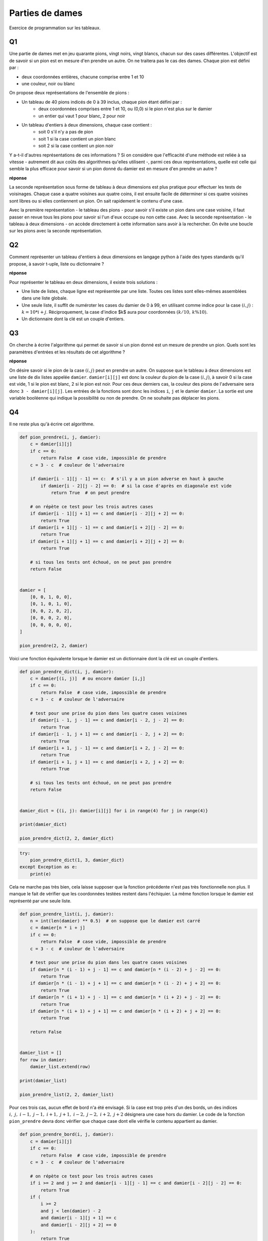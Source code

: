 
.. DO NOT EDIT.
.. THIS FILE WAS AUTOMATICALLY GENERATED BY SPHINX-GALLERY.
.. TO MAKE CHANGES, EDIT THE SOURCE PYTHON FILE:
.. "auto_examples/plot_partie_dame.py"
.. LINE NUMBERS ARE GIVEN BELOW.

.. only:: html

    .. note::
        :class: sphx-glr-download-link-note

        :ref:`Go to the end <sphx_glr_download_auto_examples_plot_partie_dame.py>`
        to download the full example code

.. rst-class:: sphx-glr-example-title

.. _sphx_glr_auto_examples_plot_partie_dame.py:


.. _partiedamerst:

================
Parties de dames
================

Exercice de programmation sur les tableaux.

Q1 
==
 
Une partie de dames met en jeu quarante pions, vingt noirs, vingt blancs, 
chacun sur des cases différentes. L'objectif est de savoir si un pion est
en mesure d'en prendre un autre. On ne traitera pas le cas des dames.
Chaque pion est défini par :
 
* deux coordonnées entières, chacune comprise entre 1 et 10
* une couleur, noir ou blanc

On propose deux représentations de l'ensemble de pions :
 
* Un tableau de 40 pions indicés de 0 à 39 inclus, chaque pion étant défini par :
    * deux coordonnées comprises entre 1 et 10, ou (0,0)
      si le pion n'est plus sur le damier
    * un entier qui vaut 1 pour blanc, 2 pour noir
* Un tableau d'entiers à deux dimensions, chaque case contient :
    * soit 0 s'il n'y a pas de pion
    * soit 1 si la case contient un pion blanc
    * soit 2 si la case contient un pion noir

Y a-t-il d'autres représentations de ces informations ? Si on considère 
que l'efficacité d'une méthode est reliée à sa vitesse - autrement dit aux
coûts des algorithmes qu'elles utilisent -, parmi ces deux représentations,
quelle est celle qui semble la plus efficace pour savoir si un pion donné
du damier est en mesure d'en prendre un autre ?

**réponse**

La seconde représentation sous forme de tableau à deux dimensions est
plus pratique pour effectuer les tests de voisinages. Chaque case a
quatre voisines aux quatre coins, il est ensuite facile de déterminer 
si ces quatre voisines sont libres ou si elles contiennent un pion.
On sait rapidement le contenu d'une case.
 
Avec la première représentation - le tableau des pions - pour savoir
s'il existe un pion dans une case voisine, il faut passer en revue
tous les pions pour savoir si l'un d'eux occupe ou non cette case.
Avec la seconde représentation - le tableau à deux dimensions - 
on accède directement à cette information sans avoir à la rechercher. 
On évite une boucle sur les pions avec la seconde représentation.

Q2
==

Comment représenter un tableau d'entiers à deux dimensions en
langage python à l'aide des types standards qu'il propose, 
à savoir t-uple, liste ou dictionnaire ?

**réponse**

Pour représenter le tableau en deux dimensions, il existe trois solutions :

* Une liste de listes, chaque ligne est représentée par une liste. 
  Toutes ces listes sont elles-mêmes assemblées dans une liste globale.
* Une seule liste, il suffit de numéroter les cases du damier de 0 à 99,
  en utilisant comme indice pour la case :math:`(i,j)` : :math:`k = 10*i+j`.
  Réciproquement, la case d'indice $k$ aura pour coordonnées 
  :math:`(k / 10, \, k \% 10)`.
* Un dictionnaire dont la clé est un couple d'entiers.

Q3
==

On cherche à écrire l'algorithme qui permet de savoir si un pion donné
est un mesure de prendre un pion. Quels sont les paramètres
d'entrées et les résultats de cet algorithme ? 

**réponse**

On désire savoir si le pion de la case :math:`(i,j)`
peut en prendre un autre. On suppose que le tableau à deux dimensions 
est une liste de dix listes appelée ``damier``. ``damier[i][j]``
est donc la couleur du pion de la case :math:`(i,j)`, 
à savoir 0 si la case est vide, 1 si le pion est blanc, 2 si le pion est noir.
Pour ces deux derniers cas, la couleur des pions de l'adversaire sera donc 
``3 - damier[i][j]``. Les entrées de la fonctions sont donc les indices 
``i``, ``j`` et le damier ``damier``. La sortie est une variable booléenne qui
indique la possibilité ou non de prendre. On ne souhaite pas déplacer les pions.

Q4
==

Il ne reste plus qu'à écrire cet algorithme.

.. GENERATED FROM PYTHON SOURCE LINES 98-133

.. code-block:: default



    def pion_prendre(i, j, damier):
        c = damier[i][j]
        if c == 0:
            return False  # case vide, impossible de prendre
        c = 3 - c  # couleur de l'adversaire

        if damier[i - 1][j - 1] == c:  # s'il y a un pion adverse en haut à gauche
            if damier[i - 2][j - 2] == 0:  # si la case d'après en diagonale est vide
                return True  # on peut prendre

        # on répète ce test pour les trois autres cases
        if damier[i - 1][j + 1] == c and damier[i - 2][j + 2] == 0:
            return True
        if damier[i + 1][j - 1] == c and damier[i + 2][j - 2] == 0:
            return True
        if damier[i + 1][j + 1] == c and damier[i + 2][j + 2] == 0:
            return True

        # si tous les tests ont échoué, on ne peut pas prendre
        return False


    damier = [
        [0, 0, 1, 0, 0],
        [0, 1, 0, 1, 0],
        [0, 0, 2, 0, 2],
        [0, 0, 0, 2, 0],
        [0, 0, 0, 0, 0],
    ]

    pion_prendre(2, 2, damier)






.. rst-class:: sphx-glr-script-out

 .. code-block:: none


    True



.. GENERATED FROM PYTHON SOURCE LINES 134-136

Voici une fonction équivalente lorsque le damier est un dictionnaire
dont la clé est un couple d'entiers.

.. GENERATED FROM PYTHON SOURCE LINES 136-165

.. code-block:: default



    def pion_prendre_dict(i, j, damier):
        c = damier[(i, j)]  # ou encore damier [i,j]
        if c == 0:
            return False  # case vide, impossible de prendre
        c = 3 - c  # couleur de l'adversaire

        # test pour une prise du pion dans les quatre cases voisines
        if damier[i - 1, j - 1] == c and damier[i - 2, j - 2] == 0:
            return True
        if damier[i - 1, j + 1] == c and damier[i - 2, j + 2] == 0:
            return True
        if damier[i + 1, j - 1] == c and damier[i + 2, j - 2] == 0:
            return True
        if damier[i + 1, j + 1] == c and damier[i + 2, j + 2] == 0:
            return True

        # si tous les tests ont échoué, on ne peut pas prendre
        return False


    damier_dict = {(i, j): damier[i][j] for i in range(4) for j in range(4)}

    print(damier_dict)

    pion_prendre_dict(2, 2, damier_dict)






.. rst-class:: sphx-glr-script-out

 .. code-block:: none

    {(0, 0): 0, (0, 1): 0, (0, 2): 1, (0, 3): 0, (1, 0): 0, (1, 1): 1, (1, 2): 0, (1, 3): 1, (2, 0): 0, (2, 1): 0, (2, 2): 2, (2, 3): 0, (3, 0): 0, (3, 1): 0, (3, 2): 0, (3, 3): 2}

    True



.. GENERATED FROM PYTHON SOURCE LINES 167-174

.. code-block:: default


    try:
        pion_prendre_dict(1, 3, damier_dict)
    except Exception as e:
        print(e)






.. rst-class:: sphx-glr-script-out

 .. code-block:: none

    (0, 4)




.. GENERATED FROM PYTHON SOURCE LINES 175-179

Cela ne marche pas très bien, cela laisse supposer que la fonction
précédente n'est pas très fonctionnelle non plus. Il manque le fait de
vérifier que les coordonnées testées restent dans l'échiquier.
La même fonction lorsque le damier est représenté par une seule liste.

.. GENERATED FROM PYTHON SOURCE LINES 179-209

.. code-block:: default



    def pion_prendre_list(i, j, damier):
        n = int(len(damier) ** 0.5)  # on suppose que le damier est carré
        c = damier[n * i + j]
        if c == 0:
            return False  # case vide, impossible de prendre
        c = 3 - c  # couleur de l'adversaire

        # test pour une prise du pion dans les quatre cases voisines
        if damier[n * (i - 1) + j - 1] == c and damier[n * (i - 2) + j - 2] == 0:
            return True
        if damier[n * (i - 1) + j + 1] == c and damier[n * (i - 2) + j + 2] == 0:
            return True
        if damier[n * (i + 1) + j - 1] == c and damier[n * (i + 2) + j - 2] == 0:
            return True
        if damier[n * (i + 1) + j + 1] == c and damier[n * (i + 2) + j + 2] == 0:
            return True

        return False


    damier_list = []
    for row in damier:
        damier_list.extend(row)

    print(damier_list)

    pion_prendre_list(2, 2, damier_list)





.. rst-class:: sphx-glr-script-out

 .. code-block:: none

    [0, 0, 1, 0, 0, 0, 1, 0, 1, 0, 0, 0, 2, 0, 2, 0, 0, 0, 2, 0, 0, 0, 0, 0, 0]

    True



.. GENERATED FROM PYTHON SOURCE LINES 210-216

Pour ces trois cas, aucun effet de bord n'a été envisagé.
Si la case est trop près d'un des bords, un des indices
:math:`i,\;j,\;i-1,\;j-1,\;i+1,\;j+1,\;i-2,\;j-2,\;i+2,\;j+2`
désignera une case hors du damier. Le code de la fonction
``pion_prendre`` devra donc vérifier que chaque case dont elle
vérifie le contenu appartient au damier.

.. GENERATED FROM PYTHON SOURCE LINES 216-257

.. code-block:: default



    def pion_prendre_bord(i, j, damier):
        c = damier[i][j]
        if c == 0:
            return False  # case vide, impossible de prendre
        c = 3 - c  # couleur de l'adversaire

        # on répète ce test pour les trois autres cases
        if i >= 2 and j >= 2 and damier[i - 1][j - 1] == c and damier[i - 2][j - 2] == 0:
            return True
        if (
            i >= 2
            and j < len(damier) - 2
            and damier[i - 1][j + 1] == c
            and damier[i - 2][j + 2] == 0
        ):
            return True

        if (
            i < len(damier) - 2
            and j >= 2
            and damier[i + 1][j - 1] == c
            and damier[i + 2][j - 2] == 0
        ):
            return True

        if (
            i < len(damier) - 2
            and j < len(damier) - 2
            and damier[i + 1][j + 1] == c
            and damier[i + 2][j + 2] == 0
        ):
            return True

        return False


    pion_prendre_bord(2, 2, damier)






.. rst-class:: sphx-glr-script-out

 .. code-block:: none


    True



.. GENERATED FROM PYTHON SOURCE LINES 259-263

.. code-block:: default


    pion_prendre_bord(1, 3, damier)






.. rst-class:: sphx-glr-script-out

 .. code-block:: none


    True



.. GENERATED FROM PYTHON SOURCE LINES 264-267

La fonction ``pion_prendre(1, 3, damier)`` fonctionne parce que le
langage python accepte indices négatifs : ``damier[-1][-1]``
mais le résultat n'est pas nécessairement celui souhaité.


.. rst-class:: sphx-glr-timing

   **Total running time of the script:** ( 0 minutes  0.009 seconds)


.. _sphx_glr_download_auto_examples_plot_partie_dame.py:

.. only:: html

  .. container:: sphx-glr-footer sphx-glr-footer-example




    .. container:: sphx-glr-download sphx-glr-download-python

      :download:`Download Python source code: plot_partie_dame.py <plot_partie_dame.py>`

    .. container:: sphx-glr-download sphx-glr-download-jupyter

      :download:`Download Jupyter notebook: plot_partie_dame.ipynb <plot_partie_dame.ipynb>`


.. only:: html

 .. rst-class:: sphx-glr-signature

    `Gallery generated by Sphinx-Gallery <https://sphinx-gallery.github.io>`_
